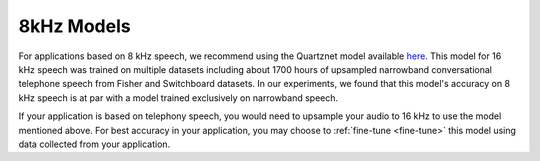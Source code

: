 8kHz Models
===========

For applications based on 8 kHz speech, we recommend using the Quartznet model available `here <https://ngc.nvidia.com/catalog/models/nvidia:multidataset_quartznet15x5>`__.
This model for 16 kHz speech was trained on multiple datasets including about 1700 hours of upsampled narrowband conversational telephone speech from
Fisher and Switchboard datasets. In our experiments, we found that this model's accuracy on 8 kHz
speech is at par with a model trained exclusively on narrowband speech.

If your application is based on telephony speech, you would need to upsample your audio to 16 kHz to use the model mentioned above. For best accuracy
in your application, you may choose to :ref:`fine-tune <fine-tune>` this model using data collected from your application.



